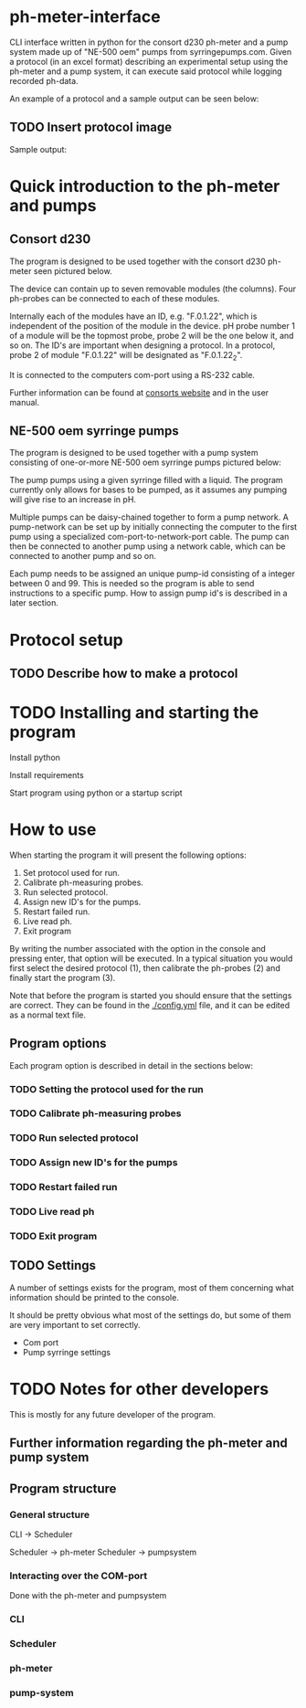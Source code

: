 * ph-meter-interface

CLI interface written in python for the consort d230 ph-meter and a pump system made up of "NE-500 oem" pumps from syrringepumps.com. Given a protocol (in an excel format) describing an experimental setup using the ph-meter and a pump system, it can execute said protocol while logging recorded ph-data.

An example of a protocol and a sample output can be seen below:


** TODO Insert protocol image

Sample output:

#+ATTR_HTML: width="300px"
#+ATTR_ORG: :width 300
[[./images/sample-output.png]]

* Quick introduction to the ph-meter and pumps

** Consort d230

The program is designed to be used together with the consort d230 ph-meter seen pictured below.

#+ATTR_HTML: width="500px"
#+ATTR_ORG: :width 500
[[./images/consort-d230.png]]

The device can contain up to seven removable modules (the columns). Four ph-probes can be connected to each of these modules.

Internally each of the modules have an ID, e.g. "F.0.1.22", which is independent of the position of the module in the device. pH probe number 1 of a module will be the topmost probe, probe 2 will be the one below it, and so on. The ID's are important when designing a protocol. In a protocol, probe 2 of module "F.0.1.22" will be designated as "F.0.1.22_2".

It is connected to the computers com-port using a RS-232 cable.

Further information can be found at [[https://consort.be/Shop/electrochemistry/dataloggers/d230/][consorts website]] and in the user manual.

** NE-500 oem syrringe pumps

The program is designed to be used together with a pump system consisting of one-or-more NE-500 oem syrringe pumps pictured below:

#+ATTR_HTML: width="500px"
#+ATTR_ORG: :width 500
[[./images/NE-500-oem.png]]

The pump pumps using a given syrringe filled with a liquid. The program currently only allows for bases to be pumped, as it assumes any pumping will give rise to an increase in pH.

Multiple pumps can be daisy-chained together to form a pump network. A pump-network can be set up by initially connecting the computer to the first pump using a specialized com-port-to-network-port cable. The pump can then be connected to another pump using a network cable, which can be connected to another pump and so on.

Each pump needs to be assigned an unique pump-id consisting of a integer between 0 and 99. This is needed so the program is able to send instructions to a specific pump. How to assign pump id's is described in a later section.

* Protocol setup

** TODO Describe how to make a protocol

* TODO Installing and starting the program

Install python

Install requirements

Start program using python or a startup script

* How to use

When starting the program it will present the following options:

1. Set protocol used for run.
2. Calibrate ph-measuring probes.
3. Run selected protocol.
4. Assign new ID's for the pumps.
5. Restart failed run.
6. Live read ph.
7. Exit program

By writing the number associated with the option in the console and pressing enter, that option will be executed. In a typical situation you would first select the desired protocol (1), then calibrate the ph-probes (2) and finally start the program (3).

Note that before the program is started you should ensure that the settings are correct. They can be found in the [[./config.yml]] file, and it can be edited as a normal text file.

** Program options

Each program option is described in detail in the sections below:

*** TODO Setting the protocol used for the run

*** TODO Calibrate ph-measuring probes

*** TODO Run selected protocol

*** TODO Assign new ID's for the pumps

*** TODO Restart failed run

*** TODO Live read ph

*** TODO Exit program

** TODO Settings

A number of settings exists for the program, most of them concerning what information should be printed to the console.

It should be pretty obvious what most of the settings do, but some of them are very important to set correctly.

+ Com port
+ Pump syrringe settings



* TODO Notes for other developers


This is mostly for any future developer of the program.

** Further information regarding the ph-meter and pump system



** Program structure

*** General structure

CLI -> Scheduler

Scheduler -> ph-meter
Scheduler -> pumpsystem

*** Interacting over the COM-port


Done with the ph-meter and pumpsystem

*** CLI

*** Scheduler

*** ph-meter

*** pump-system
